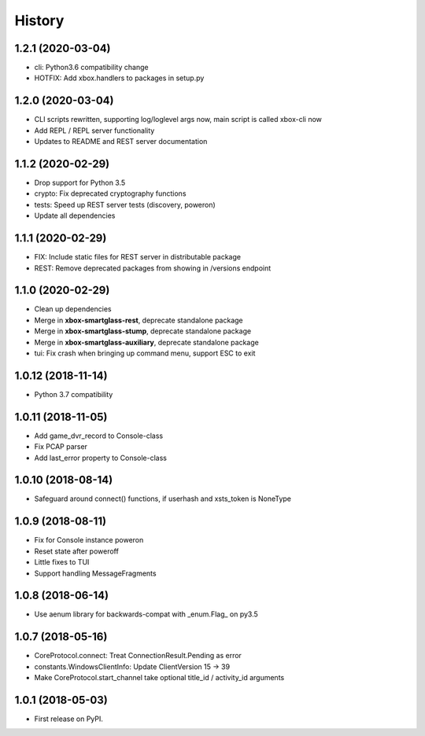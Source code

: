 =======
History
=======

1.2.1  (2020-03-04)
-------------------

* cli: Python3.6 compatibility change
* HOTFIX: Add xbox.handlers to packages in setup.py

1.2.0  (2020-03-04)
-------------------

* CLI scripts rewritten, supporting log/loglevel args now, main script is called xbox-cli now
* Add REPL / REPL server functionality
* Updates to README and REST server documentation

1.1.2  (2020-02-29)
-------------------

* Drop support for Python 3.5
* crypto: Fix deprecated cryptography functions
* tests: Speed up REST server tests (discovery, poweron)
* Update all dependencies

1.1.1  (2020-02-29)
-------------------

* FIX: Include static files for REST server in distributable package
* REST: Remove deprecated packages from showing in /versions endpoint

1.1.0  (2020-02-29)
-------------------

* Clean up dependencies
* Merge in **xbox-smartglass-rest**, deprecate standalone package
* Merge in **xbox-smartglass-stump**, deprecate standalone package
* Merge in **xbox-smartglass-auxiliary**, deprecate standalone package
* tui: Fix crash when bringing up command menu, support ESC to exit

1.0.12 (2018-11-14)
-------------------

* Python 3.7 compatibility

1.0.11 (2018-11-05)
-------------------

* Add game_dvr_record to Console-class
* Fix PCAP parser
* Add last_error property to Console-class

1.0.10 (2018-08-14)
-------------------

* Safeguard around connect() functions, if userhash and xsts_token is NoneType

1.0.9 (2018-08-11)
------------------
* Fix for Console instance poweron
* Reset state after poweroff
* Little fixes to TUI
* Support handling MessageFragments

1.0.8 (2018-06-14)
------------------
* Use aenum library for backwards-compat with _enum.Flag_ on py3.5

1.0.7 (2018-05-16)
------------------
* CoreProtocol.connect: Treat ConnectionResult.Pending as error
* constants.WindowsClientInfo: Update ClientVersion 15 -> 39
* Make CoreProtocol.start_channel take optional title_id / activity_id arguments

1.0.1 (2018-05-03)
------------------

* First release on PyPI.
